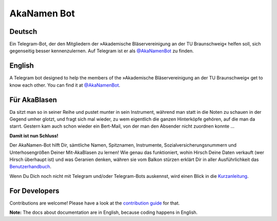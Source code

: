 AkaNamen Bot
============

.. image:: https://img.shields.io/badge/python-3.7%20%7C%203.8-blue
   :target: https://www.python.org/doc/versions/
   :alt: Supported Python versions

.. image:: https://img.shields.io/badge/backend-python--telegram--bot-blue
   :target: https://python-telegram-bot.org/
   :alt: Backend: python-telegram-bot

.. image:: https://img.shields.io/badge/documentation-is%20here-orange
   :target: https://bibo-joshi.github.io/AkaNamen-Bot/
   :alt: Documentation

.. image:: https://img.shields.io/badge/chat%20on-Telegram-blue
   :target: https://t.me/AkaNamenBot
   :alt: Telegram Chat

.. image:: https://github.com/Bibo-Joshi/AkaNamen-Bot/workflows/GitHub%20Actions/badge.svg
   :target: https://github.com/Bibo-Joshi/AkaNamen-Bot/
   :alt: Github Actions workflow

.. image:: https://codecov.io/gh/Bibo-Joshi/AkaNamen-Bot/branch/master/graph/badge.svg
   :target: https://codecov.io/gh/Bibo-Joshi/AkaNamen-Bot
   :alt: Code coverage

Deutsch
-------
Ein Telegram-Bot, der den Mitgliedern der »Akademische Bläservereinigung an der TU Braunschweig« helfen soll, sich gegenseitig besser kennenzulernen.
Auf Telegram ist er als `@AkaNamenBot`_ zu finden.

English
-------
A Telegram bot designed to help the members of the »Akademische Bläservereinigung an der TU Braunschweig« get to know each other.
You can find it at `@AkaNamenBot`_.

Für AkaBlasen
-------------

Da sitzt man so in seiner Reihe und pustet munter in sein Instrument, während man statt in die Noten zu schauen in der Gegend umher glotzt, und fragt sich mal wieder, zu wem eigentlich die ganzen Hinterköpfe gehören, auf die man da starrt. Gestern kam auch schon wieder ein Bert-Mail, von der man den Absender nicht zuordnen konnte …

**Damit ist nun Schluss!**

Der AkaNamen-Bot hilft Dir, sämtliche Namen, Spitznamen, Instrumente, Sozialversicherungsnummern und Unterhosengrößen Deiner Mit-AkaBlasen zu lernen!
Wie genau das funktioniert, wohin Hirsch Deine Daten verkauft (wer Hirsch überhaupt ist) und was Geranien denken, währen sie vom Balkon stürzen erklärt Dir in aller Ausführlichkeit das `Benutzerhandbuch`_.

Wenn Du Dich noch nicht mit Telegram und/oder Telegram-Bots auskennst, wird einen Blick in die `Kurzanleitung`_.

.. _`@AkaNamenBot`: http://t.me/AkaNamenBot
.. _`Benutzerhandbuch`: https://bibo-joshi.github.io/AkaNamen-Bot/
.. _`Kurzanleitung`: https://bibo-joshi.github.io/AkaNamen-Bot/quickstart.html

For Developers
--------------

Contributions are welcome! Please have a look at the `contribution guide`_ for that.

**Note:** The docs about documentation are in English, because coding happens in English.

.. _`contribution guide`: https://bibo-joshi.github.io/AkaNamen-Bot/contributing.html
